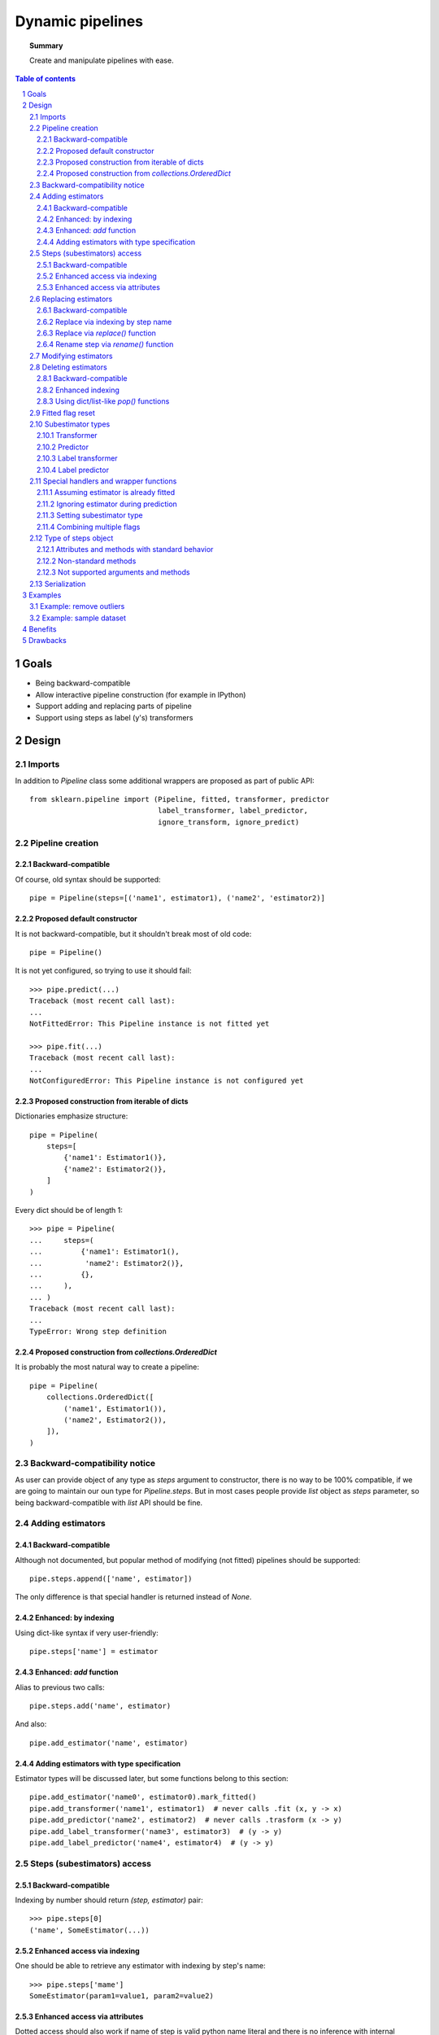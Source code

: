 =================
Dynamic pipelines
=================

.. topic:: **Summary**

    Create and manipulate pipelines with ease.

.. sectnum::

.. contents:: Table of contents
   :depth: 3

Goals
=====

* Being backward-compatible
* Allow interactive pipeline construction (for example in IPython)
* Support adding and replacing parts of pipeline
* Support using steps as label (y's) transformers


Design
======

Imports
-------

In addition to `Pipeline` class some additional wrappers are proposed as part of public API::

    from sklearn.pipeline import (Pipeline, fitted, transformer, predictor
                                  label_transformer, label_predictor,
                                  ignore_transform, ignore_predict)

Pipeline creation
-----------------

Backward-compatible
...................

Of course, old syntax should be supported::

    pipe = Pipeline(steps=[('name1', estimator1), ('name2', 'estimator2)]

Proposed default constructor
............................

It is not backward-compatible, but it shouldn't break most of old code::

    pipe = Pipeline()

It is not yet configured, so trying to use it should fail::

    >>> pipe.predict(...)
    Traceback (most recent call last):
    ...
    NotFittedError: This Pipeline instance is not fitted yet

    >>> pipe.fit(...)
    Traceback (most recent call last):
    ...
    NotConfiguredError: This Pipeline instance is not configured yet

Proposed construction from iterable of dicts
............................................

Dictionaries emphasize structure::

    pipe = Pipeline(
        steps=[
            {'name1': Estimator1()},
            {'name2': Estimator2()},
        ]
    )

Every dict should be of length 1::

    >>> pipe = Pipeline(
    ...     steps=(
    ...         {'name1': Estimator1(),
    ...          'name2': Estimator2()},
    ...         {},
    ...     ),
    ... )
    Traceback (most recent call last):
    ...
    TypeError: Wrong step definition


Proposed construction from `collections.OrderedDict`
....................................................

It is probably the most natural way to create a pipeline::

    pipe = Pipeline(
        collections.OrderedDict([
            ('name1', Estimator1()),
            ('name2', Estimator2()),
        ]),
    )

Backward-compatibility notice
-----------------------------

As user can provide object of any type as `steps` argument to constructor,
there is no way to be 100% compatible, if we are going to maintain our oun
type for `Pipeline.steps`.
But in most cases people provide `list` object as `steps` parameter, so
being backward-compatible with `list` API should be fine.

Adding estimators
-----------------

Backward-compatible
...................

Although not documented, but popular method of modifying (not fitted) pipelines should be supported::

    pipe.steps.append(['name', estimator])

The only difference is that special handler is returned instead of `None`.

Enhanced: by indexing
.....................

Using dict-like syntax if very user-friendly::

    pipe.steps['name'] = estimator

Enhanced: `add` function
........................

Alias to previous two calls::

    pipe.steps.add('name', estimator)

And also::

    pipe.add_estimator('name', estimator)

Adding estimators with type specification
.........................................

Estimator types will be discussed later, but some functions belong to this section::

    pipe.add_estimator('name0', estimator0).mark_fitted()
    pipe.add_transformer('name1', estimator1)  # never calls .fit (x, y -> x)
    pipe.add_predictor('name2', estimator2)  # never calls .trasform (x -> y)
    pipe.add_label_transformer('name3', estimator3)  # (y -> y)
    pipe.add_label_predictor('name4', estimator4)  # (y -> y)

Steps (subestimators) access
----------------------------

Backward-compatible
...................

Indexing by number should return `(step, estimator)` pair::

    >>> pipe.steps[0]
    ('name', SomeEstimator(...))

Enhanced access via indexing
............................

One should be able to retrieve any estimator with indexing by step's name::

    >>> pipe.steps['mame']
    SomeEstimator(param1=value1, param2=value2)

Enhanced access via attributes
..............................

Dotted access should also work if name of step is valid python name literal
and there is no inference with internal methods::

    >>> pipe.steps.name
    SomeEstimator(param1=value1, param2=value2)
    
    >>> pipe.steps.get
    <bound method index of <StepsOrderedDict object at ...>>

    >>> pipe.add_transformer('my transformer', estimator)
    >>> pipe.steps.my transformer
    File ...
    pipe.steps_.my transformer
                   ^
    SyntaxError: invalid syntax

Replacing estimators
--------------------

Backward-compatible
...................

Replacing should only be supported via access to `.steps` attribute. This way there is no ambiguity
with new/old subestimator subtype::

    pipe = Pipeline(steps=[('name', SomeEstimator())])
    pipe.steps[0] = ('name', AnotherEstimator())

Replace via indexing by step name
.................................

Dict-like behavior can be used too::

    pipe = Pipeline(steps=[('name', SomeEstimator())])
    pipe.steps['name'] = AnotherEstimator()

Replace via `replace()` function
.................................

This way one can obtain special handler::

    pipe.steps.replace('old_step_name', 'new_step_name', NewEstimator())
    pipe.steps.replace('step_name', 'new_name', SomeEstimator()).mark_transformer()


Rename step via `rename()` function
....................................

Simple way to change step's name (doesn't affect anything except object representation)::

    pipe.steps.rename('old_name', 'new_name')

Modifying estimators
--------------------

Changing estimator params should only be performed via `pipeline.set_params()`.
If somebody calls `subestimator.set_params()` directly, pipeline object will have
no idea about changed state. There is no easy way to control it, so docs should just
warm users about it.

On the other hand, there exist not-so-easy way to at least warm users during runtime:
pipeline will have to keep params of all its children and compare them with actual
params during `fit` or `predict` routines and raise a warning if they do not match.
This functionality may be implemented as part of some kind of debugging mode.

Deleting estimators
-------------------

Backward-compatible
...................

Backward-compatible way to delete a step is to `del` it via index number::

    del pipe.steps[2]

Enhanced indexing
.................

A little more user-friendly way to remove a step can be achieved
using enhanced indexing::

    pipe = Pipeline()
    est1 = Estimator1()
    est2 = Estimator2()
    
    pipe.steps.add('name1', est1)
    pipe.steps.add('name2', est2)
    
    del pipe.steps['name1']
    del pipe.steps[pipe.steps.index(est2)]

Using dict/list-like `pop()` functions
......................................

Last estimator in a chain can be deleted with any of these calls::

    >>> pipe.steps.pop()
    SomeEstimator()
    
    >>> pipe.steps.popitem()
    ('some_name', SomeEstimator())

Likewise, first estimator in the pipeline can be removed with any of these calls::

    >>> pipe.steps.popfront()
    BeginEstimator()
    
    >>> pipe.steps.popitemfront()
    ('begin', BeginEstimator)

Any step can be removed with `pop(step_name)` or `popitem(step_name)`.

Fitted flag reset
-----------------

Internally `Pipeline` object should keep track on whatever it is fitted or not.
It should consider itself fitted if it wasn't modified after:

* successful call to `.fit`::

    pipe.fit(...)  # Got fitted pipeline if no exception was raised
* construction with list of estimators, all marked as
  fitted via `fitted` function::
  
    pipe = pipeline.Pipeline(steps=[
        ('name1', fitted(estimator1)),
        ('name2', fitted(estimator2)(,
        ...
    ])
* adding fitted estimator to fitted pipeline::

    pipe.steps.append(fitted(estimator1))
    pipe.steps['new_step'] = fitted(estimator2)
    pipe.add_transformer('some_key', estimator3).set_fitted()
* renaming step in fitted pipeline
* removing first or last step from fitted pipeline

Subestimator types
------------------

Subestimator type contains information about the way a pipeline
should process a step with that subestimator.
Subestimator type can be specified

1. By wrapping estimator with subtype constructor call:
    * when creating pipeline::
    
        Pipeline([
            ('name1', transformer(estimator)),
            ('name2', predictor(estimator)),
            ('name3', label_transformer(estimator)),
            ('name4', label_predictor(estimator)),
        ])
    * when adding or replacing a step::
    
        pipe.steps.append(['name', label_predictor(estimator])
        pipe.steps.add('name', label_transformer(estimator))
        pipe.add_estimator('name', predictor(estimator))
        pipe.steps.replace('name', transformer(fitted(estimator)))
        pipe.steps['name'] = fitted(predictor(estimator))
3. Using `pipe.add_*` methods::

    pipe.add_transformer('transformer', Transformer())
    pipe.add_predictor('predictor', Predictor())
    pipe.add_label_transformer('l_transformer', LabelTransformer())
    pipe.add_label_predictor('l_predictor', LabelPredictor())
2. Using special handler methods::

    pipe.add_estimator('name1', EstimatorA()).mark_transformer()
    pipe.steps.add('name2', EstimatorB()).mark_predictor()
    pipe.steps.append(['name3', EstimatorC()]).mark_label_transformer()
    pipe.steps.replace('name4', EstimatorD()).mark_label_predictor()
    pipe.steps.replace('name4', EstimatorE()).mark('label_transformer')

Transformer
...........
Is a default type.

It is processed like this::

    y_new = y
    if fiting:
        X_new = step_estimator.fit_transform(X, y)
    else:
        X_new = step.transform(X, y)

Predictor
.........

It is processed like this::

    X_new = X
    if fitting:
        y_new = step_estimator.fit_predict(X, y)
    else:
        y_new = step_estimator.predict(X, y)

Label transformer
.................

Processing pseudocode::

    X_new = X
    if fitting:
        y_new = step_estimator.fit_transform(y)
    else:
        y_new = step_estimator.transform(y)

Label predictor
...............

Processing pseudocode::

    X_new = X
    if fitting:
        y_new = step_estimator.fit_predict(y)
    else:
        y_new = step_estimator.predict(y)

Special handlers and wrapper functions
--------------------------------------

Assuming estimator is already fitted
....................................

to add estimator, that was already fitted to a pipline
one can use fitted function::

    est = SomeEstimator().fit(some_data)
    pipe.steps.add('prefitted', fitted(est))
 
or special hanlder method::

    pipe.steps.add('prefitted', est).mark_fitted()
    # or
    pipe.steps.add('prefitted', est).mark('fitted')

Ignoring estimator during prediction
....................................

In some cases we only need to apply estimator only during fit-phase::

    pipe.add_estimator('sampler', ignore_transform(Sampler()))
    # or
    pipe.add_estimator('sampler', Sampler()).mark_ignore_transform()
    # or
    pipe.add_estimator('sampler', Sampler()).mark('ignore_transform')

If it is `predictor` or `label_predictor`, then one should use `ignore_predict`::

    pipe.add_estimator('cluster', ignore_predict(predictor(ClusteringEstimator())))
    # or
    pipe.add_estimator('cluster', predictor(ClusteringEstimator())).mark_ignore_predict()
    # or
    pipe.add_estimator('cluster', predictor(ClusteringEstimator())).mark('ignore_predict')

Setting subestimator type
.........................

As specified above setting subestimator type can be performed with special handler
or special function call.

Combining multiple flags
........................

All sorts of syntax combinations should be supported::

    pipe.steps.add('step', fitted(predictor(Estimator())))
    pipe.steps.add('step', predictor(fitted(Estimator())))
    pipe.steps.add('step', predictor(Estimator())).mark_fitted()
    pipe.steps.add('step', fitted(Estimator())).mark_predictor()
    pipe.steps.add('step', Estimator()).mark_predictor().mark_fitted()
    pipe.steps.add('step', Estimator()).mark_fitted().mark_predictor()
    pipe.steps.add('step', Estimator()).mark('fitted').mark_predictor()
    pipe.steps.add('step', Estimator()).mark('predictor').mark_fitted()
    pipe.steps.add('step', Estimator()).mark('predictor').mark('fitted')
    pipe.steps.add('step', Estimator()).mark('fitted').mark('predictor')
    pipe.steps.add('step', Estimator()).mark('fitted', 'predictor')
    pipe.steps.add('step', Estimator()).mark('predictor', 'fitted')

Type of steps object
--------------------

This is internal type, users shouldn'r usualy mess with that.
But public methods should be considered as part of pipeline API.

Attributes and methods with standard behavior
..............................................

Special methods:

* `__contains__()`, `__getitem__()`, `__setitem__()`, `__delitem__()`
* `__len__()`, `__iter__()`
* `__add__()`, `__iadd__()`

Methods:

* `get()`, `index()`
* `extend()`, `insert()` 
* `keys()`, `items()`, `values()`
* `clear()`, `pop()`, `popitem()`, `popfront()`, `popitemfront()`

Non-standard methods
....................

* `replace()`
* `rename()`

Not supported arguments and methods
...................................

This type provides dict-like and list-like interfaces,
but following methods and attributes are not supported:

* `fromkeys()`
* `setdefault()`
* `sort()`
* `__mul__()`, `__rmul__()`, `__imul__()`

Any attempt to use them should fail with `AttributeError` or
`NotImplementedError`

Thease methods may be not supported:

* `__ge__()`, `__gt__()`
* `__le__()`, `__lt__()`

Serialization
-------------

* Support loading/unpickling pipelines from old scikit-learn versions
* Keep track of API version in `__getstate__` / `picklier`: all future
  versions should support unpickling all previous versions of enhanced pipeline
* Serialization of `.steps` attribute (without master pipeline) may be not supported.

Examples
========

Example: remove outliers
------------------------

Proposed design allows to do many things, but some of them have to be done in two steps.
But it shouldn't be a problem, as one can make a pipeline with those steps::

    def make_outlier_remover(bad_value=-1):
        outlier_remover = Pipeline()
        outlier_remover.steps.add(
            'data',
            DropLinesOfXCorrespondingLabel(remove_if=bad_value),
        )
        outlier_remover.steps.add(
            'labels',
            DropLabelsIf(remove_if=bad_value),
        ).mark_label_transformer()
        return outlier_remover

Example: sample dataset
-----------------------
We can use previous example function for this::

    def make_sampler(percent=75):
        sentinel = object()
        sampler = Pipeline()
        sampler.steps.add(
            'sample',
            LabelSomeRowsAs(percent=percent, label=sentinel),
        ).mark('predictor', 'ignore_predict')
        sampler.steps.add(
            'down',
            make_outlier_remover(bad_value=sentinel),
        )
        return sampler

Benefits
========
* Users can use old code with new pipeline:
  usual `__init__`, `set_params`, `get_params`, `fit`, `transform` and `predict`
  are the only requirements of subestimators.
* Users can use new pipeline with their old code:
  pipeline is stil usual estimator, that supports usual set of methods.
* We finally can transform `y` in a pipeline.

Drawbacks
=========
Well, it's a lot of code to write and support...
